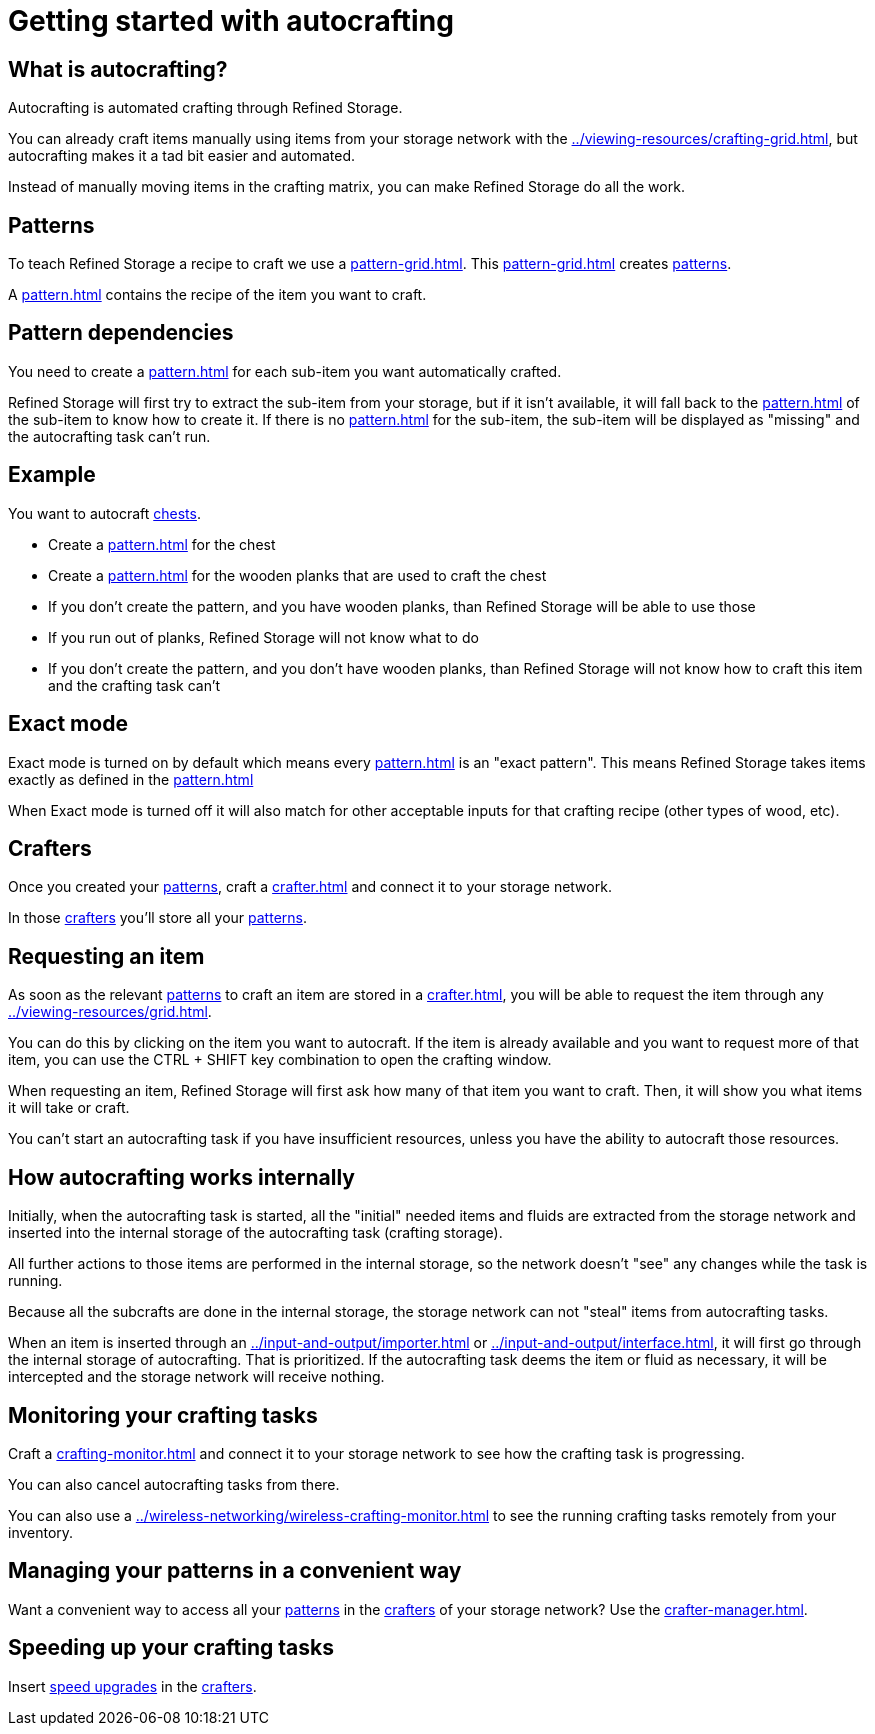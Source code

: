 = Getting started with autocrafting

== What is autocrafting?

Autocrafting is automated crafting through Refined Storage.

You can already craft items manually using items from your storage network with the xref:../viewing-resources/crafting-grid.adoc[], but autocrafting makes it a tad bit easier and automated.

Instead of manually moving items in the crafting matrix, you can make Refined Storage do all the work.

== Patterns

To teach Refined Storage a recipe to craft we use a xref:pattern-grid.adoc[].
This xref:pattern-grid.adoc[] creates xref:pattern.adoc[patterns].

A xref:pattern.adoc[] contains the recipe of the item you want to craft.

== Pattern dependencies

You need to create a xref:pattern.adoc[] for each sub-item you want automatically crafted.

Refined Storage will first try to extract the sub-item from your storage, but if it isn't available, it will fall back to the xref:pattern.adoc[] of the sub-item to know how to create it.
If there is no xref:pattern.adoc[] for the sub-item, the sub-item will be displayed as "missing" and the autocrafting task can't run.

== Example

You want to autocraft link:https://minecraft.gamepedia.com/Chest[chests].

- Create a xref:pattern.adoc[] for the chest
- Create a xref:pattern.adoc[] for the wooden planks that are used to craft the chest
- If you don't create the pattern, and you have wooden planks, than Refined Storage will be able to use those
- If you run out of planks, Refined Storage will not know what to do
- If you don't create the pattern, and you don't have wooden planks, than Refined Storage will not know how to craft this item and the crafting task can't

== Exact mode

Exact mode is turned on by default which means every xref:pattern.adoc[] is an "exact pattern".
This means Refined Storage takes items exactly as defined in the xref:pattern.adoc[]

When Exact mode is turned off it will also match for other acceptable inputs for that crafting recipe (other types of wood, etc).

== Crafters

Once you created your xref:pattern.adoc[patterns], craft a xref:crafter.adoc[] and connect it to your storage network.

In those xref:crafter.adoc[crafters] you'll store all your xref:pattern.adoc[patterns].

== Requesting an item

As soon as the relevant xref:pattern.adoc[patterns] to craft an item are stored in a xref:crafter.adoc[], you will be able to request the item through any xref:../viewing-resources/grid.adoc[].

You can do this by clicking on the item you want to autocraft.
If the item is already available and you want to request more of that item, you can use the CTRL + SHIFT key combination to open the crafting window.

When requesting an item, Refined Storage will first ask how many of that item you want to craft.
Then, it will show you what items it will take or craft.

You can't start an autocrafting task if you have insufficient resources, unless you have the ability to autocraft those resources.

== How autocrafting works internally

Initially, when the autocrafting task is started, all the "initial" needed items and fluids are extracted from the storage network and inserted into the internal storage of the autocrafting task (crafting storage).

All further actions to those items are performed in the internal storage, so the network doesn't "see" any changes while the task is running.

Because all the subcrafts are done in the internal storage, the storage network can not "steal" items from autocrafting tasks.

When an item is inserted through an xref:../input-and-output/importer.adoc[] or xref:../input-and-output/interface.adoc[], it will first go through the internal storage of autocrafting.
That is prioritized.
If the autocrafting task deems the item or fluid as necessary, it will be intercepted and the storage network will receive nothing.

== Monitoring your crafting tasks

Craft a xref:crafting-monitor.adoc[] and connect it to your storage network to see how the crafting task is progressing.

You can also cancel autocrafting tasks from there.

You can also use a xref:../wireless-networking/wireless-crafting-monitor.adoc[] to see the running crafting tasks remotely from your inventory.

== Managing your patterns in a convenient way

Want a convenient way to access all your xref:pattern.adoc[patterns] in the xref:crafter.adoc[crafters] of your storage network?
Use the xref:crafter-manager.adoc[].

== Speeding up your crafting tasks

Insert xref:../upgrades/speed-upgrade.adoc[speed upgrades] in the xref:crafter.adoc[crafters].